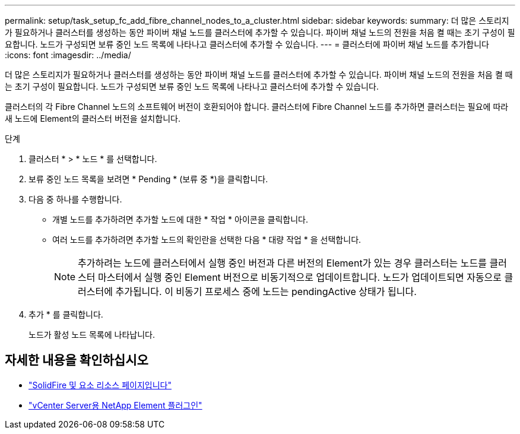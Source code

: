 ---
permalink: setup/task_setup_fc_add_fibre_channel_nodes_to_a_cluster.html 
sidebar: sidebar 
keywords:  
summary: 더 많은 스토리지가 필요하거나 클러스터를 생성하는 동안 파이버 채널 노드를 클러스터에 추가할 수 있습니다. 파이버 채널 노드의 전원을 처음 켤 때는 초기 구성이 필요합니다. 노드가 구성되면 보류 중인 노드 목록에 나타나고 클러스터에 추가할 수 있습니다. 
---
= 클러스터에 파이버 채널 노드를 추가합니다
:icons: font
:imagesdir: ../media/


[role="lead"]
더 많은 스토리지가 필요하거나 클러스터를 생성하는 동안 파이버 채널 노드를 클러스터에 추가할 수 있습니다. 파이버 채널 노드의 전원을 처음 켤 때는 초기 구성이 필요합니다. 노드가 구성되면 보류 중인 노드 목록에 나타나고 클러스터에 추가할 수 있습니다.

클러스터의 각 Fibre Channel 노드의 소프트웨어 버전이 호환되어야 합니다. 클러스터에 Fibre Channel 노드를 추가하면 클러스터는 필요에 따라 새 노드에 Element의 클러스터 버전을 설치합니다.

.단계
. 클러스터 * > * 노드 * 를 선택합니다.
. 보류 중인 노드 목록을 보려면 * Pending * (보류 중 *)을 클릭합니다.
. 다음 중 하나를 수행합니다.
+
** 개별 노드를 추가하려면 추가할 노드에 대한 * 작업 * 아이콘을 클릭합니다.
** 여러 노드를 추가하려면 추가할 노드의 확인란을 선택한 다음 * 대량 작업 * 을 선택합니다.
+

NOTE: 추가하려는 노드에 클러스터에서 실행 중인 버전과 다른 버전의 Element가 있는 경우 클러스터는 노드를 클러스터 마스터에서 실행 중인 Element 버전으로 비동기적으로 업데이트합니다. 노드가 업데이트되면 자동으로 클러스터에 추가됩니다. 이 비동기 프로세스 중에 노드는 pendingActive 상태가 됩니다.



. 추가 * 를 클릭합니다.
+
노드가 활성 노드 목록에 나타납니다.





== 자세한 내용을 확인하십시오

* https://www.netapp.com/data-storage/solidfire/documentation["SolidFire 및 요소 리소스 페이지입니다"^]
* https://docs.netapp.com/us-en/vcp/index.html["vCenter Server용 NetApp Element 플러그인"^]

